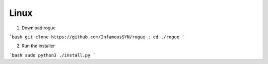 Linux
=======================================

1. Download rogue

```bash
git clone https://github.com/InfamousSYN/rogue ; cd ./rogue
```

2. Run the installer

```bash
sudo python3 ./install.py
```
